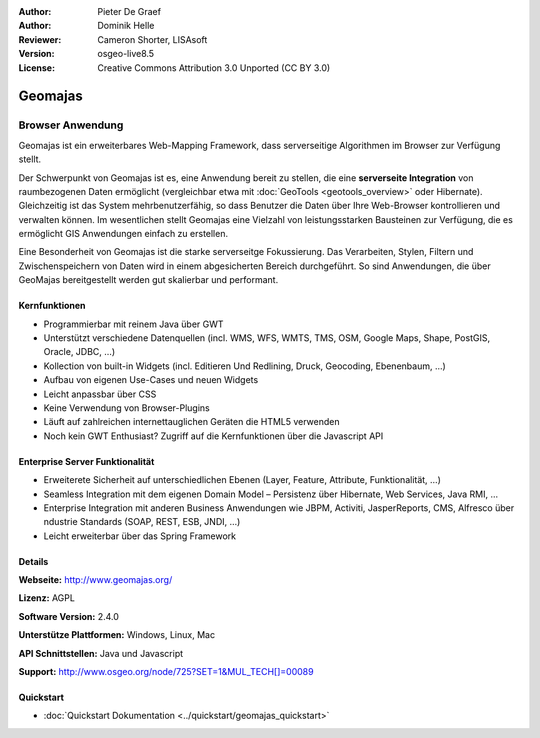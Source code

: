 :Author: Pieter De Graef
:Author: Dominik Helle
:Reviewer: Cameron Shorter, LISAsoft
:Version: osgeo-live8.5
:License: Creative Commons Attribution 3.0 Unported (CC BY 3.0)

.. image:: ../../images/project_logos/logo-geomajas.png
  :width: 100px
  :height: 100px
  :alt: project logo
  :align: right
  :target: http://www.geomajas.org

.. image:: ../../images/logos/OSGeo_project.png
  :scale: 100 %
  :alt: OSGeo Projekt
  :align: right
  :target: http://www.osgeo.org/incubator/process/principles.html

Geomajas
================================================================================

Browser Anwendung
~~~~~~~~~~~~~~~~~~~~~~~~~~~~~~~~~~~~~~~~~~~~~~~~~~~~~~~~~~~~~~~~~~~~~~~~~~~~~~~~

Geomajas ist ein erweiterbares Web-Mapping Framework, dass serverseitige Algorithmen im Browser zur Verfügung stellt.

Der Schwerpunkt von Geomajas ist es, eine Anwendung bereit zu stellen, die eine **serverseite Integration** von raumbezogenen Daten ermöglicht (vergleichbar etwa mit :doc:`GeoTools <geotools_overview>` oder Hibernate). Gleichzeitig ist das System mehrbenutzerfähig, so dass Benutzer die Daten über Ihre Web-Browser kontrollieren und verwalten können. Im wesentlichen stellt Geomajas eine Vielzahl von leistungsstarken Bausteinen zur Verfügung, die es ermöglicht GIS Anwendungen einfach zu erstellen.

Eine Besonderheit von Geomajas ist die starke serverseitge Fokussierung. Das Verarbeiten, Stylen, Filtern und Zwischenspeichern von Daten wird in einem abgesicherten Bereich durchgeführt. So sind Anwendungen, die über GeoMajas bereitgestellt werden gut skalierbar und performant.

.. image:: ../../images/screenshots/1024x768/geomajas_1024x768_screen1.png
  :scale: 50%
  :alt: Geomajas Showcase
  :align: right

Kernfunktionen
--------------------------------------------------------------------------------

* Programmierbar mit reinem Java über GWT
* Unterstützt verschiedene Datenquellen (incl. WMS, WFS, WMTS, TMS, OSM, Google Maps, Shape, PostGIS, Oracle, JDBC, …)
* Kollection von built-in Widgets (incl. Editieren Und Redlining, Druck, Geocoding, Ebenenbaum, ...)
* Aufbau von eigenen Use-Cases und neuen Widgets 
* Leicht anpassbar über CSS
* Keine Verwendung von Browser-Plugins
* Läuft auf zahlreichen internettauglichen Geräten die HTML5 verwenden
* Noch kein GWT Enthusiast? Zugriff auf die Kernfunktionen über die Javascript API

Enterprise Server Funktionalität
--------------------------------------------------------------------------------

* Erweiterete Sicherheit auf unterschiedlichen Ebenen (Layer, Feature, Attribute, Funktionalität, …)
* Seamless Integration mit dem eigenen Domain Model – Persistenz über Hibernate, Web Services, Java RMI, ...
* Enterprise Integration mit anderen Business Anwendungen wie JBPM, Activiti, JasperReports, CMS, Alfresco über ndustrie Standards (SOAP, REST, ESB, JNDI, …)
* Leicht erweiterbar über das Spring Framework

Details
--------------------------------------------------------------------------------

**Webseite:** http://www.geomajas.org/

**Lizenz:** AGPL

**Software Version:** 2.4.0

**Unterstütze Plattformen:** Windows, Linux, Mac

**API Schnittstellen:** Java und Javascript

**Support:** http://www.osgeo.org/node/725?SET=1&MUL_TECH[]=00089


Quickstart
--------------------------------------------------------------------------------

* :doc:`Quickstart Dokumentation <../quickstart/geomajas_quickstart>`


